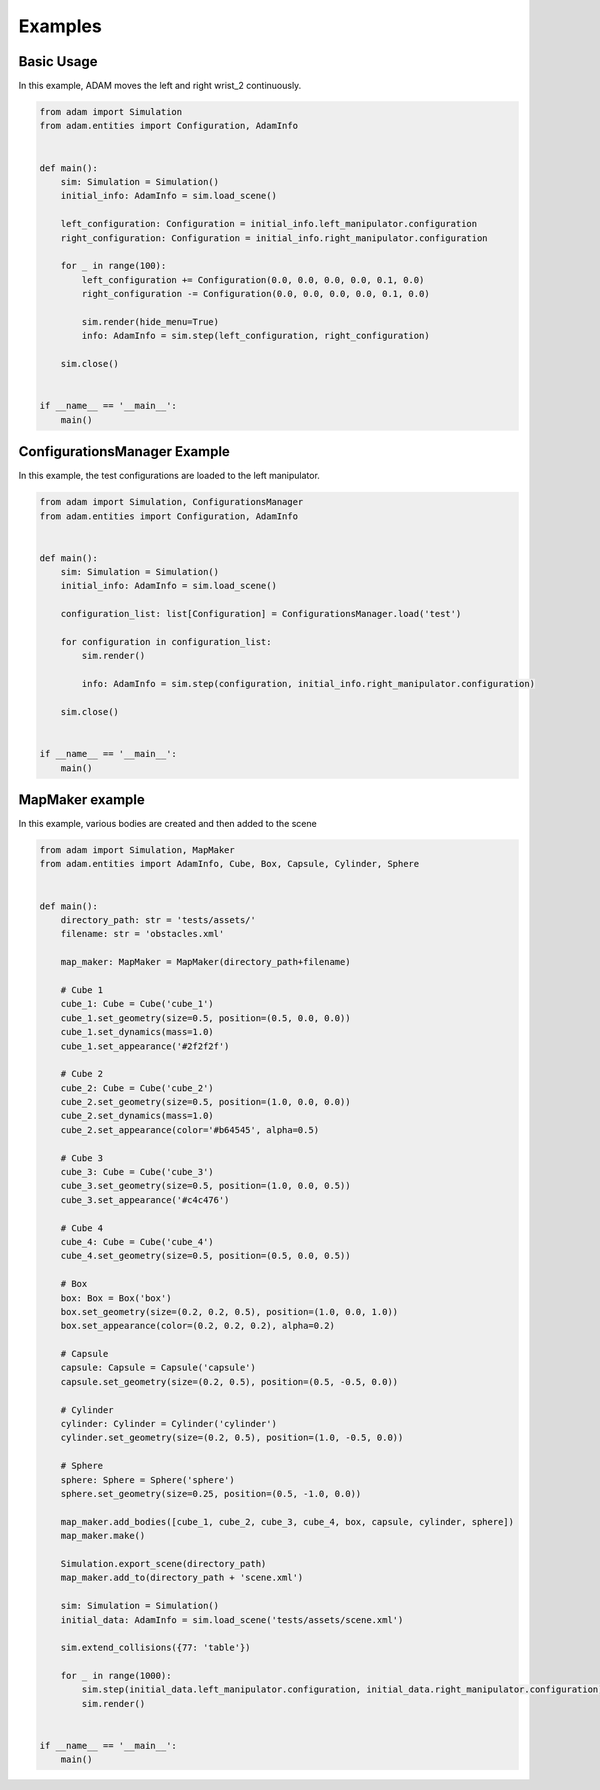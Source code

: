 Examples
========

Basic Usage
-----------

In this example, ADAM moves the left and right wrist_2 continuously.

.. code-block:: Python

    from adam import Simulation
    from adam.entities import Configuration, AdamInfo


    def main():
        sim: Simulation = Simulation()
        initial_info: AdamInfo = sim.load_scene()

        left_configuration: Configuration = initial_info.left_manipulator.configuration
        right_configuration: Configuration = initial_info.right_manipulator.configuration

        for _ in range(100):
            left_configuration += Configuration(0.0, 0.0, 0.0, 0.0, 0.1, 0.0)
            right_configuration -= Configuration(0.0, 0.0, 0.0, 0.0, 0.1, 0.0)

            sim.render(hide_menu=True)
            info: AdamInfo = sim.step(left_configuration, right_configuration)

        sim.close()


    if __name__ == '__main__':
        main()


ConfigurationsManager Example
-----------------------------

In this example, the test configurations are loaded to the left manipulator.

.. code-block:: Python

    from adam import Simulation, ConfigurationsManager
    from adam.entities import Configuration, AdamInfo


    def main():
        sim: Simulation = Simulation()
        initial_info: AdamInfo = sim.load_scene()

        configuration_list: list[Configuration] = ConfigurationsManager.load('test')

        for configuration in configuration_list:
            sim.render()

            info: AdamInfo = sim.step(configuration, initial_info.right_manipulator.configuration)

        sim.close()


    if __name__ == '__main__':
        main()



MapMaker example
----------------

In this example, various bodies are created and then added to the scene

.. code-block:: Python
    
    from adam import Simulation, MapMaker
    from adam.entities import AdamInfo, Cube, Box, Capsule, Cylinder, Sphere


    def main():
        directory_path: str = 'tests/assets/'
        filename: str = 'obstacles.xml'

        map_maker: MapMaker = MapMaker(directory_path+filename)

        # Cube 1
        cube_1: Cube = Cube('cube_1')
        cube_1.set_geometry(size=0.5, position=(0.5, 0.0, 0.0))
        cube_1.set_dynamics(mass=1.0)
        cube_1.set_appearance('#2f2f2f')

        # Cube 2
        cube_2: Cube = Cube('cube_2')
        cube_2.set_geometry(size=0.5, position=(1.0, 0.0, 0.0))
        cube_2.set_dynamics(mass=1.0)
        cube_2.set_appearance(color='#b64545', alpha=0.5)

        # Cube 3
        cube_3: Cube = Cube('cube_3')
        cube_3.set_geometry(size=0.5, position=(1.0, 0.0, 0.5))
        cube_3.set_appearance('#c4c476')

        # Cube 4
        cube_4: Cube = Cube('cube_4')
        cube_4.set_geometry(size=0.5, position=(0.5, 0.0, 0.5))

        # Box
        box: Box = Box('box')
        box.set_geometry(size=(0.2, 0.2, 0.5), position=(1.0, 0.0, 1.0))
        box.set_appearance(color=(0.2, 0.2, 0.2), alpha=0.2)

        # Capsule
        capsule: Capsule = Capsule('capsule')
        capsule.set_geometry(size=(0.2, 0.5), position=(0.5, -0.5, 0.0))

        # Cylinder
        cylinder: Cylinder = Cylinder('cylinder')
        cylinder.set_geometry(size=(0.2, 0.5), position=(1.0, -0.5, 0.0))

        # Sphere
        sphere: Sphere = Sphere('sphere')
        sphere.set_geometry(size=0.25, position=(0.5, -1.0, 0.0))

        map_maker.add_bodies([cube_1, cube_2, cube_3, cube_4, box, capsule, cylinder, sphere])
        map_maker.make()

        Simulation.export_scene(directory_path)
        map_maker.add_to(directory_path + 'scene.xml')

        sim: Simulation = Simulation()
        initial_data: AdamInfo = sim.load_scene('tests/assets/scene.xml')

        sim.extend_collisions({77: 'table'})

        for _ in range(1000):
            sim.step(initial_data.left_manipulator.configuration, initial_data.right_manipulator.configuration)
            sim.render()


    if __name__ == '__main__':
        main()
